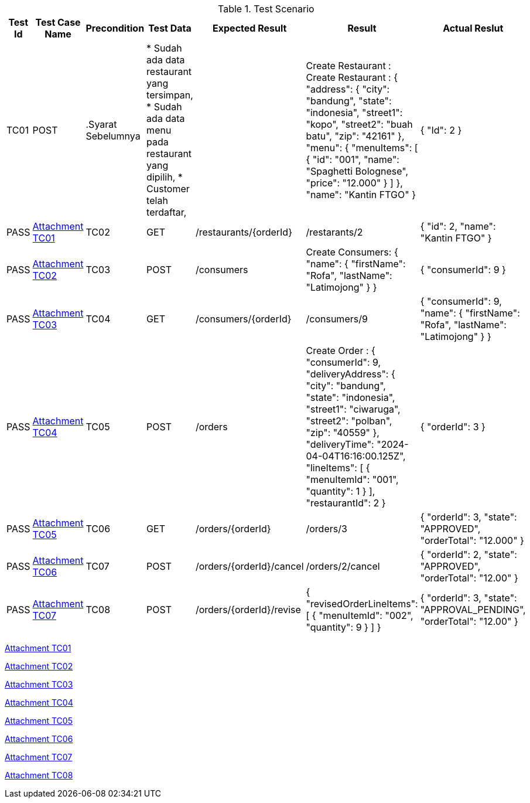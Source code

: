 [cols="1,2,2,3,3,2,2"]
.Test Scenario
|===
| Test Id | Test Case Name | Precondition | Test Data | Expected Result | Result | Actual Reslut

| TC01 | POST | 
.Syarat Sebelumnya
| 
* Sudah ada data restaurant yang tersimpan,
* Sudah ada data menu pada restaurant yang dipilih,
* Customer telah terdaftar,
| 
| Create Restaurant :
Create Restaurant :
{
  "address": {
    "city": "bandung",
    "state": "indonesia",
    "street1": "kopo",
    "street2": "buah batu",
    "zip": "42161"
  },
  "menu": {
    "menuItems": [
      {
        "id": "001",
        "name": "Spaghetti Bolognese",
        "price": "12.000"
        }
       ]
      },
  "name": "Kantin FTGO"
} | {
  "Id": 2
} | PASS | xref:A-TC01[Attachment TC01]


| TC02 | GET | /restaurants/{orderId} | /restarants/2 | {
  "id": 2,
  "name": "Kantin FTGO"
} | PASS | xref:A-TC02[Attachment TC02]

| TC03 | POST | /consumers | Create Consumers:
{
  "name": {
    "firstName": "Rofa",
    "lastName": "Latimojong"
  }
} | {
  "consumerId": 9
} | PASS | xref:A-TC03[Attachment TC03]

| TC04 | GET | /consumers/{orderId} | /consumers/9 | {
  "consumerId": 9,
  "name": {
    "firstName": "Rofa",
    "lastName": "Latimojong"
  }
} | PASS | xref:A-TC04[Attachment TC04]

| TC05 | POST | /orders | Create Order :
{
  "consumerId": 9,
  "deliveryAddress": {
    "city": "bandung",
    "state": "indonesia",
    "street1": "ciwaruga",
    "street2": "polban",
    "zip": "40559"
  },
  "deliveryTime": "2024-04-04T16:16:00.125Z",
  "lineItems": [
    {
      "menuItemId": "001",
      "quantity": 1
    }
  ],
  "restaurantId": 2
} | {
  "orderId": 3
} | PASS | xref:A-TC05[Attachment TC05]

| TC06 | GET | /orders/{orderId} | /orders/3 | {
  "orderId": 3,
  "state": "APPROVED",
  "orderTotal": "12.000"
} | PASS | xref:A-TC06[Attachment TC06]

| TC07 | POST | /orders/{orderId}/cancel | /orders/2/cancel | {
    "orderId": 2,
    "state": "APPROVED",
    "orderTotal": "12.00"
} | PASS | xref:A-TC07[Attachment TC07]

| TC08 | POST | /orders/{orderId}/revise | {
  "revisedOrderLineItems": [
    {
      "menuItemId": "002",
      "quantity": 9
    }
  ]
} | {
    "orderId": 3,
    "state": "APPROVAL_PENDING",
    "orderTotal": "12.00"
} | PASS | xref:A-TC08[Attachment TC08]

|===

<<A-TC01, Attachment TC01>>

<<A-TC02, Attachment TC02>>

<<A-TC03, Attachment TC03>>

<<A-TC04, Attachment TC04>>

<<A-TC05, Attachment TC05>>

<<A-TC06, Attachment TC06>>

<<A-TC07, Attachment TC07>>

<<A-TC08, Attachment TC08>>
